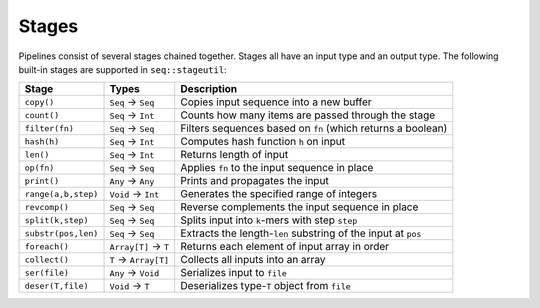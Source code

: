 Stages
======

Pipelines consist of several stages chained together. Stages all have an input type and an output type. The following built-in stages are supported in ``seq::stageutil``:

+-----------------------+-----------------------+-----------------------+
| Stage                 | Types                 | Description           |
+=======================+=======================+=======================+
| ``copy()``            | ``Seq`` → ``Seq``     | Copies input sequence |
|                       |                       | into a new buffer     |
+-----------------------+-----------------------+-----------------------+
| ``count()``           | ``Seq`` → ``Int``     | Counts how many items |
|                       |                       | are passed through    |
|                       |                       | the stage             |
+-----------------------+-----------------------+-----------------------+
| ``filter(fn)``        | ``Seq`` → ``Seq``     | Filters sequences     |
|                       |                       | based on ``fn``       |
|                       |                       | (which returns a      |
|                       |                       | boolean)              |
+-----------------------+-----------------------+-----------------------+
| ``hash(h)``           | ``Seq`` → ``Int``     | Computes hash         |
|                       |                       | function ``h`` on     |
|                       |                       | input                 |
+-----------------------+-----------------------+-----------------------+
| ``len()``             | ``Seq`` → ``Int``     | Returns length of     |
|                       |                       | input                 |
+-----------------------+-----------------------+-----------------------+
| ``op(fn)``            | ``Seq`` → ``Seq``     | Applies ``fn`` to the |
|                       |                       | input sequence in     |
|                       |                       | place                 |
+-----------------------+-----------------------+-----------------------+
| ``print()``           | ``Any`` → ``Any``     | Prints and propagates |
|                       |                       | the input             |
+-----------------------+-----------------------+-----------------------+
| ``range(a,b,step)``   | ``Void`` → ``Int``    | Generates the         |
|                       |                       | specified range of    |
|                       |                       | integers              |
+-----------------------+-----------------------+-----------------------+
| ``revcomp()``         | ``Seq`` → ``Seq``     | Reverse complements   |
|                       |                       | the input sequence in |
|                       |                       | place                 |
+-----------------------+-----------------------+-----------------------+
| ``split(k,step)``     | ``Seq`` → ``Seq``     | Splits input into     |
|                       |                       | ``k``-mers with step  |
|                       |                       | ``step``              |
+-----------------------+-----------------------+-----------------------+
| ``substr(pos,len)``   | ``Seq`` → ``Seq``     | Extracts the          |
|                       |                       | length-\ ``len``      |
|                       |                       | substring of the      |
|                       |                       | input at ``pos``      |
+-----------------------+-----------------------+-----------------------+
| ``foreach()``         | ``Array[T]`` → ``T``  | Returns each element  |
|                       |                       | of input array in     |
|                       |                       | order                 |
+-----------------------+-----------------------+-----------------------+
| ``collect()``         | ``T`` → ``Array[T]``  | Collects all inputs   |
|                       |                       | into an array         |
+-----------------------+-----------------------+-----------------------+
| ``ser(file)``         | ``Any`` → ``Void``    | Serializes input to   |
|                       |                       | ``file``              |
+-----------------------+-----------------------+-----------------------+
| ``deser(T,file)``     | ``Void`` → ``T``      | Deserializes          |
|                       |                       | type-\ ``T`` object   |
|                       |                       | from ``file``         |
+-----------------------+-----------------------+-----------------------+
